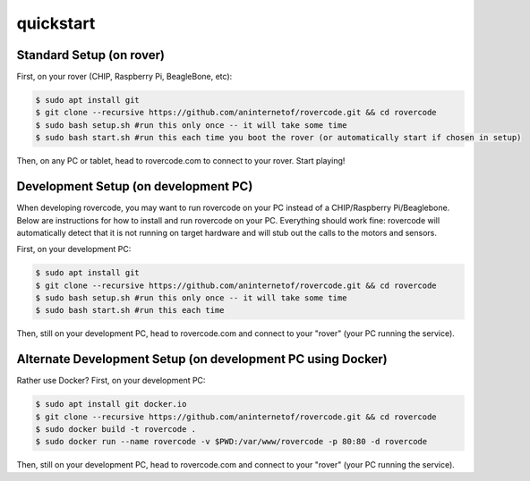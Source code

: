 quickstart
===========

Standard Setup (on rover)
##########################
First, on your rover (CHIP, Raspberry Pi, BeagleBone, etc):

.. code-block:: guess

    $ sudo apt install git
    $ git clone --recursive https://github.com/aninternetof/rovercode.git && cd rovercode
    $ sudo bash setup.sh #run this only once -- it will take some time
    $ sudo bash start.sh #run this each time you boot the rover (or automatically start if chosen in setup)

Then, on any PC or tablet, head to rovercode.com to connect to your rover. Start playing!

Development Setup (on development PC)
#####################################
When developing rovercode, you may want to run rovercode on your PC instead of a CHIP/Raspberry Pi/Beaglebone. Below are instructions for how to install and run rovercode on your PC. Everything should work fine: rovercode will automatically detect that it is not running on target hardware and will stub out the calls to the motors and sensors.

First, on your development PC:

.. code-block:: guess

    $ sudo apt install git
    $ git clone --recursive https://github.com/aninternetof/rovercode.git && cd rovercode
    $ sudo bash setup.sh #run this only once -- it will take some time
    $ sudo bash start.sh #run this each time

Then, still on your development PC, head to rovercode.com and connect to your "rover" (your PC running the service).

Alternate Development Setup (on development PC using Docker)
#############################################################
Rather use Docker? First, on your development PC:

.. code-block:: guess

    $ sudo apt install git docker.io
    $ git clone --recursive https://github.com/aninternetof/rovercode.git && cd rovercode
    $ sudo docker build -t rovercode .
    $ sudo docker run --name rovercode -v $PWD:/var/www/rovercode -p 80:80 -d rovercode

Then, still on your development PC, head to rovercode.com and connect to your "rover" (your PC running the service).
